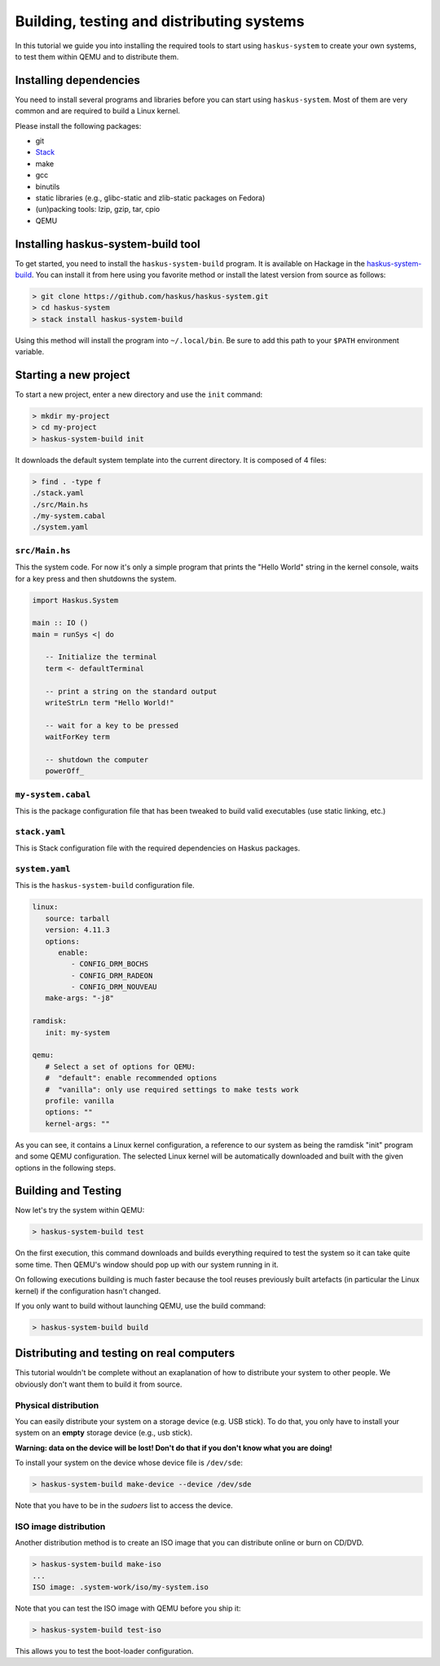 .. _system-tut-building:

==============================================================================
Building, testing and distributing systems
==============================================================================

In this tutorial we guide you into installing the required tools to start using
``haskus-system`` to create your own systems, to test them within QEMU and to
distribute them.

------------------------------------------------------------------------------
Installing dependencies
------------------------------------------------------------------------------

You need to install several programs and libraries before you can start
using ``haskus-system``. Most of them are very common and are required to build
a Linux kernel.

Please install the following packages:

* git
* `Stack <http://www.haskellstack.org>`_
* make
* gcc
* binutils
* static libraries (e.g., glibc-static and zlib-static packages on Fedora)
* (un)packing tools: lzip, gzip, tar, cpio
* QEMU

------------------------------------------------------------------------------
Installing haskus-system-build tool
------------------------------------------------------------------------------

To get started, you need to install the ``haskus-system-build`` program. It is
available on Hackage in the `haskus-system-build
<https://hackage.haskell.org/package/haskus-system-build>`_. You can install it
from here using you favorite method or install the latest version from source as
follows:

.. code:: bash

   > git clone https://github.com/haskus/haskus-system.git
   > cd haskus-system
   > stack install haskus-system-build

Using this method will install the program into ``~/.local/bin``. Be sure to add
this path to your ``$PATH`` environment variable.


------------------------------------------------------------------------------
Starting a new project
------------------------------------------------------------------------------

To start a new project, enter a new directory and use the ``init`` command:

.. code:: bash

   > mkdir my-project
   > cd my-project
   > haskus-system-build init

It downloads the default system template into the current directory. It is
composed of 4 files:

.. code:: bash

   > find . -type f
   ./stack.yaml
   ./src/Main.hs
   ./my-system.cabal
   ./system.yaml

``src/Main.hs``
~~~~~~~~~~~~~~~

This the system code. For now it's only a simple program that prints the "Hello
World" string in the kernel console, waits for a key press and then shutdowns the
system.

.. code:: haskell

   import Haskus.System
   
   main :: IO ()
   main = runSys <| do
   
      -- Initialize the terminal
      term <- defaultTerminal
   
      -- print a string on the standard output
      writeStrLn term "Hello World!"
   
      -- wait for a key to be pressed
      waitForKey term
   
      -- shutdown the computer
      powerOff_

``my-system.cabal``
~~~~~~~~~~~~~~~~~~~

This is the package configuration file that has been tweaked to build valid
executables (use static linking, etc.)

``stack.yaml``
~~~~~~~~~~~~~~

This is Stack configuration file with the required dependencies on Haskus
packages.


``system.yaml``
~~~~~~~~~~~~~~~

This is the ``haskus-system-build`` configuration file.

.. code:: yaml

   linux:
      source: tarball
      version: 4.11.3
      options:
         enable:
            - CONFIG_DRM_BOCHS
            - CONFIG_DRM_RADEON
            - CONFIG_DRM_NOUVEAU
      make-args: "-j8"
   
   ramdisk:
      init: my-system
   
   qemu:
      # Select a set of options for QEMU:
      #  "default": enable recommended options
      #  "vanilla": only use required settings to make tests work
      profile: vanilla
      options: ""
      kernel-args: ""

As you can see, it contains a Linux kernel configuration, a reference to our
system as being the ramdisk "init" program and some QEMU configuration. The
selected Linux kernel will be automatically downloaded and built with the given
options in the following steps.

------------------------------------------------------------------------------
Building and Testing
------------------------------------------------------------------------------

Now let's try the system within QEMU:

.. code:: bash

   > haskus-system-build test

On the first execution, this command downloads and builds everything required to
test the system so it can take quite some time. Then QEMU's window should pop up
with our system running in it.

On following executions building is much faster because the tool reuses
previously built artefacts (in particular the Linux kernel) if the configuration
hasn't changed.

If you only want to build without launching QEMU, use the build command:

.. code:: bash

   > haskus-system-build build

------------------------------------------------------------------------------
Distributing and testing on real computers
------------------------------------------------------------------------------

This tutorial wouldn't be complete without an exaplanation of how to distribute
your system to other people. We obviously don't want them to build it from
source.

Physical distribution
~~~~~~~~~~~~~~~~~~~~~

You can easily distribute your system on a storage device (e.g. USB stick). To
do that, you only have to install your system on an **empty** storage device
(e.g., usb stick).

**Warning: data on the device will be lost! Don't do that if you don't know what
you are doing!**

To install your system on the device whose device file is ``/dev/sde``:

.. code:: bash

   > haskus-system-build make-device --device /dev/sde

Note that you have to be in the *sudoers* list to access the device.

ISO image distribution
~~~~~~~~~~~~~~~~~~~~~~

Another distribution method is to create an ISO image that you can distribute
online or burn on CD/DVD.

.. code:: bash

   > haskus-system-build make-iso
   ...
   ISO image: .system-work/iso/my-system.iso

Note that you can test the ISO image with QEMU before you ship it:

.. code:: bash

   > haskus-system-build test-iso

This allows you to test the boot-loader configuration.
